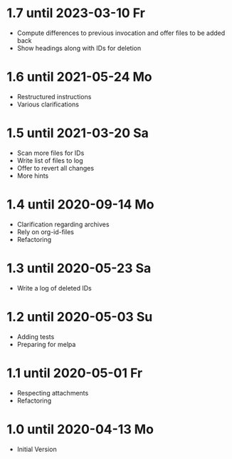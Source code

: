 * 1.7 until 2023-03-10 Fr

  - Compute differences to previous invocation and offer files to be
    added back
  - Show headings along with IDs for deletion

* 1.6 until 2021-05-24 Mo

  - Restructured instructions
  - Various clarifications

* 1.5 until 2021-03-20 Sa

  - Scan more files for IDs
  - Write list of files to log
  - Offer to revert all changes
  - More hints

* 1.4 until 2020-09-14 Mo

  - Clarification regarding archives
  - Rely on org-id-files
  - Refactoring

* 1.3 until 2020-05-23 Sa

  - Write a log of deleted IDs

* 1.2 until 2020-05-03 Su

  - Adding tests
  - Preparing for melpa

* 1.1 until 2020-05-01 Fr

  - Respecting attachments
  - Refactoring

* 1.0 until 2020-04-13 Mo

  - Initial Version

